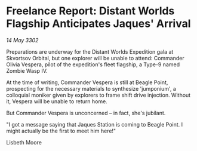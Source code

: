 * Freelance Report: Distant Worlds Flagship Anticipates Jaques' Arrival

/14 May 3302/

Preparations are underway for the Distant Worlds Expedition gala at Skvortsov Orbital, but one explorer will be unable to attend: Commander Olivia Vespera, pilot of the expedition's fleet flagship, a Type-9 named Zombie Wasp IV. 

At the time of writing, Commander Vespera is still at Beagle Point, prospecting for the necessary materials to synthesize 'jumponium', a colloquial moniker given by explorers to frame shift drive injection. Without it, Vespera will be unable to return home. 

But Commander Vespera is unconcerned – in fact, she's jubilant. 

"I got a message saying that Jaques Station is coming to Beagle Point. I might actually be the first to meet him here!" 

Lisbeth Moore